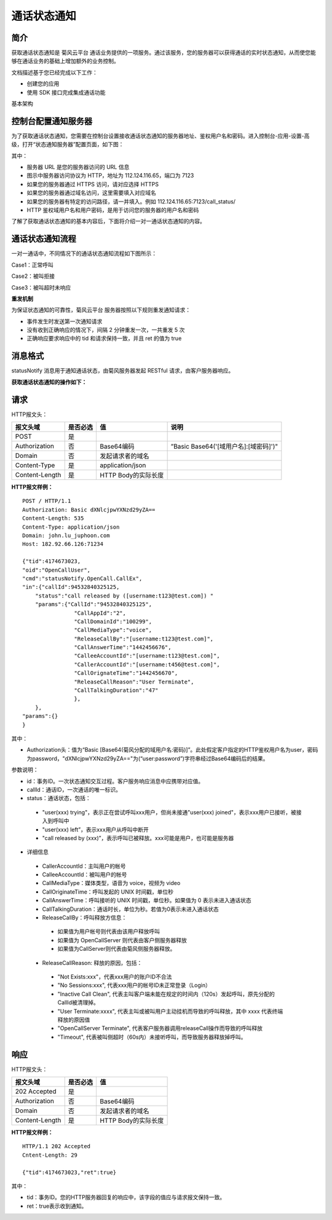 通话状态通知
=======================

.. _通话状态通知:

简介
-----------------

获取通话状态通知是 菊风云平台 通话业务提供的一项服务。通过该服务，您的服务器可以获得通话的实时状态通知，从而使您能够在通话业务的基础上增加额外的业务控制。

文档描述基于您已经完成以下工作：

- 创建您的应用

- 使用 SDK 接口完成集成通话功能

基本架构

.. image:: images/statenotifyframework.png


控制台配置通知服务器
------------------------

为了获取通话状态通知，您需要在控制台设置接收通话状态通知的服务器地址、鉴权用户名和密码。进入控制台-应用-设置-高级，打开“状态通知服务器”配置页面，如下图：

.. image:: images/kongzhitaiset.png

其中：

- 服务器 URL 是您的服务器访问的 URL 信息

- 图示中服务器访问协议为 HTTP，地址为 112.124.116.65，端口为 7123

- 如果您的服务器通过 HTTPS 访问，请对应选择 HTTPS

- 如果您的服务器通过域名访问，这里需要填入对应域名

- 如果您的服务器有特定的访问路径，请一并填入。例如 112.124.116.65:7123/call_status/

- HTTP 鉴权域用户名和用户密码，是用于访问您的服务器的用户名和密码

了解了获取通话状态通知的基本内容后，下面将介绍一对一通话状态通知的内容。

.. highlight:: JavaScript

通话状态通知流程
--------------------------

一对一通话中，不同情况下的通话状态通知流程如下图所示：

Case1：正常呼叫

.. image:: images/callstatenormal.png

Case2：被叫拒接

.. image:: images/callstatereject.png

Case3：被叫超时未响应

.. image:: images/callstatemissed.png

**重发机制**

为保证状态通知的可靠性，菊风云平台 服务器按照以下规则重发通知请求：

- 事件发生时发送第一次通知请求

- 没有收到正确响应的情况下，间隔 2 分钟重发一次，一共重发 5 次

- 正确响应要求响应中的 tid 和请求保持一致，并且 ret 的值为 true


消息格式
--------------------

statusNotify 消息用于通知通话状态，由菊风服务器发起 RESTful 请求，由客户服务器响应。

**获取通话状态通知的操作如下：**

请求
----------------------

HTTP报文头：

.. list-table::
   :header-rows: 1

   * - 报文头域	
     - 是否必选	
     - 值	
     - 说明
   * - POST	
     - 是
     - 	
     - 
   * - Authorization	
     - 否
     - Base64编码	
     - ”Basic Base64('[域用户名]:[域密码]')"
   * - Domain
     - 否	
     - 发起请求者的域名	
     - 
   * - Content-Type	
     - 是
     - application/json	
     - 
   * - Content-Length
     - 是
     - HTTP Body的实际长度		
     - 

**HTTP报文样例：**

::

    POST / HTTP/1.1
    Authorization: Basic dXNlcjpwYXNzd29yZA==
    Content-Length: 535
    Content-Type: application/json
    Domain: john.lu_juphoon.com
    Host: 182.92.66.126:71234

    {"tid":4174673023,
    "oid":"OpenCallUser",
    "cmd":"statusNotify.OpenCall.CallEx",
    "in":{"callId":94532840325125,
        "status":"call released by ([username:t123@test.com]) "
        "params":{"CallId":"94532840325125",
                    "CallAppId":"2",
                    "CallDomainId":"100299",
                    "CallMediaType":"voice",
                    "ReleaseCallBy":"[username:t123@test.com]",
                    "CallAnswerTime":"1442456676",
                    "CalleeAccountId":"[username:t123@test.com]",
                    "CallerAccountId":"[username:t456@test.com]",
                    "CallOrignateTime":"1442456670",
                    "ReleaseCallReason":"User Terminate",
                    "CallTalkingDuration":"47"
                    },
        },
    "params":{}
    }

其中：

- Authorization头：值为“Basic [Base64(菊风分配的域用户名:密码)]”。此处假定客户指定的HTTP鉴权用户名为user，密码为password，"dXNlcjpwYXNzd29yZA=="为(“user:password”)字符串经过Base64编码后的结果。

参数说明：

- id：事务ID。一次状态通知交互过程。客户服务响应消息中应携带对应值。

- callId：通话ID，一次通话的唯一标识。

- status：通话状态，包括：

 - "user(xxx) trying"，表示正在尝试呼叫xxx用户，但尚未接通"user(xxx) joined"，表示xxx用户已接听，被接入到呼叫中

 - "user(xxx) left”，表示xxx用户从呼叫中断开

 - "call released by (xxx)”，表示呼叫已被释放。xxx可能是用户，也可能是服务器

- 详细信息

 - CallerAccountId：主叫用户的帐号

 - CalleeAccountId：被叫用户的帐号

 - CallMediaType：媒体类型，语音为 voice，视频为 video

 - CallOriginateTime：呼叫发起的 UNIX 时间戳，单位秒

 - CallAnswerTime：呼叫接听的 UNIX 时间戳，单位秒。如果值为 0 表示未进入通话状态

 - CallTalkingDuration：通话时长，单位为秒。若值为0表示未进入通话状态

 - ReleaseCallBy：呼叫释放方信息：

  - 如果值为用户帐号则代表由该用户释放呼叫

  - 如果值为 OpenCallServer 则代表由客户侧服务器释放

  - 如果值为CallServer则代表由菊风侧服务器释放。

 - ReleaseCallReason: 释放的原因，包括：

  - "Not Exists:xxx"，代表xxx用户的账户ID不合法

  - "No Sessions:xxx", 代表xxx用户的帐号ID未正常登录（Login）

  - "Inactive Call Clean", 代表主叫客户端未能在规定的时间内（120s）发起呼叫，原先分配的CallId被清理掉。

  - "User Terminate:xxxx", 代表主叫或被叫用户主动挂机而导致的呼叫释放，其中 xxxx 代表终端释放的原因值

  - "OpenCallServer Terminate", 代表客户服务器调用releaseCall操作而导致的呼叫释放

  - "Timeout", 代表被叫侧超时（60s内）未接听呼叫，而导致服务器释放掉呼叫。


响应
--------------------

HTTP报文头：

.. list-table::
   :header-rows: 1

   * - 报文头域	
     - 是否必选	
     - 值	
   * - 202 Accepted
     - 是
     - 	
   * - Authorization	
     - 否
     - Base64编码	
   * - Domain
     - 否	
     - 发起请求者的域名	
   * - Content-Length
     - 是
     - HTTP Body的实际长度	

**HTTP报文样例：**
::

    HTTP/1.1 202 Accepted
    Cntent-Length: 29

    {"tid":4174673023,"ret":true}	

其中：

- tid：事务ID。您的HTTP服务器回复的响应中，该字段的值应与请求报文保持一致。

- ret：true表示收到通知。
